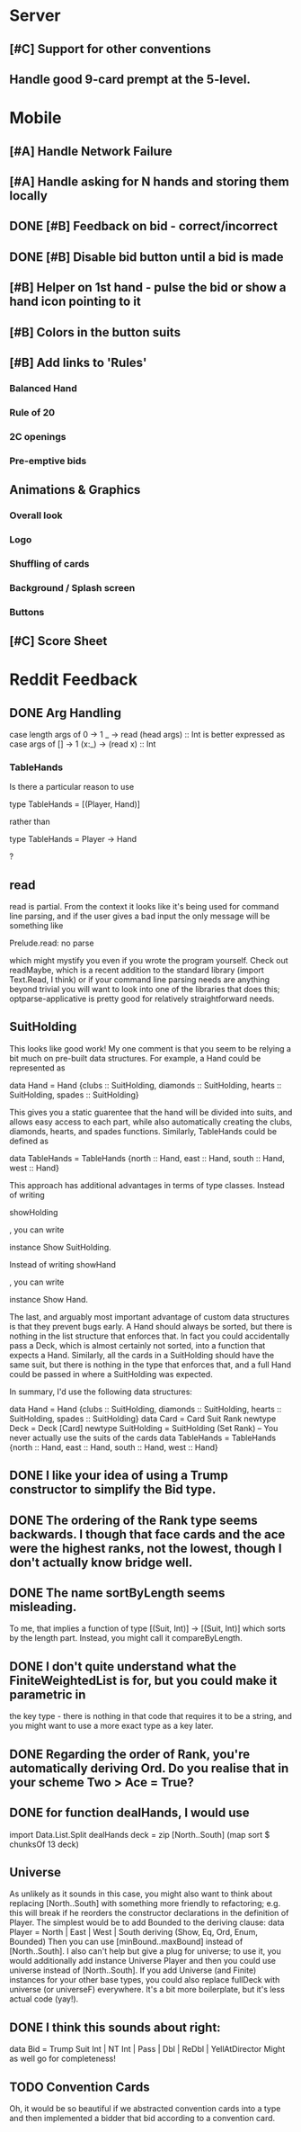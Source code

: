 #+STARTUP: indent
#+STARTUP: showall

* Server
** [#C] Support for other conventions
** Handle good 9-card prempt at the 5-level.

* Mobile
** [#A] Handle Network Failure
** [#A] Handle asking for N hands and storing them locally
** DONE [#B] Feedback on bid - correct/incorrect
** DONE [#B] Disable bid button until a bid is made
** [#B] Helper on 1st hand - pulse the bid or show a hand icon pointing to it
** [#B] Colors in the button suits
** [#B] Add links to 'Rules'
*** Balanced Hand
*** Rule of 20
*** 2C openings
*** Pre-emptive bids

** Animations & Graphics
*** Overall look
*** Logo
*** Shuffling of cards
*** Background / Splash screen
*** Buttons 
** [#C] Score Sheet

* Reddit Feedback

** DONE Arg Handling
case length args of
            0 -> 1
            _ -> read (head args) :: Int
is better expressed as
case args of
    [] -> 1
    (x:_) -> (read x) :: Int

*** TableHands
Is there a particular reason to use 

    type TableHands = [(Player, Hand)] 

rather than 

    type TableHands = Player -> Hand

?

** read
read is partial. From the context it looks like it's being used for
command line  parsing, and if the user gives a bad input the only
message will  be something like

    Prelude.read: no parse

which might mystify you even if you wrote the program yourself. Check
out readMaybe, which is a recent addition to the standard library
(import  Text.Read, I think) or if your command line parsing needs are
anything  beyond trivial you will want to look into one of the
libraries that  does this; optparse-applicative is pretty good for
relatively  straightforward needs.

** SuitHolding

This looks like good work! My one comment is that you seem to be
relying a bit much on pre-built data structures. For example, a Hand
could be represented as 

    data Hand = Hand {clubs :: SuitHolding, diamonds :: SuitHolding, hearts :: SuitHolding, spades :: SuitHolding}

This gives you a static guarentee that the hand will be divided into
suits, and allows easy access to each part, while also automatically
creating the clubs, diamonds, hearts, and  spades functions.
Similarly, TableHands could  be defined as

    data TableHands = TableHands {north :: Hand, east :: Hand, south :: Hand, west :: Hand}

This approach has additional advantages in terms of type classes.
Instead of writing 

    showHolding

, you can write 

    instance Show SuitHolding. 

Instead of writing 
    showHand

, you can write 

    instance Show Hand. 

The last, and arguably most important advantage of custom data structures is that they 
prevent bugs early. A Hand should always be sorted, but there is nothing in the 
list structure that enforces that. In fact you could accidentally pass a Deck, which is almost 
certainly not sorted, into a function that expects a Hand. Similarly, all the cards in a SuitHolding 
should have the same suit, but there is nothing in the type that enforces that, and a full Hand 
could be passed in where a SuitHolding was expected.

In summary, I'd use the following data structures:

    data Hand = Hand {clubs :: SuitHolding, diamonds :: SuitHolding, hearts :: SuitHolding, spades :: SuitHolding}
    data Card = Card Suit Rank
    newtype Deck = Deck [Card]
    newtype SuitHolding = SuitHolding (Set Rank) -- You never actually use the suits of the cards
    data TableHands = TableHands {north :: Hand, east :: Hand, south :: Hand, west :: Hand}

** DONE I like your idea of using a Trump constructor to simplify the Bid type.
** DONE The ordering of the Rank type seems backwards. I though that face cards and the ace were the highest ranks, not the lowest, though I don't actually know bridge well.
** DONE The name sortByLength seems misleading. 
To me, that implies a function of type [(Suit, Int)] -> [(Suit, Int)] which sorts by the length 
part. Instead, you might call it compareByLength.
** DONE I don't quite understand what the FiniteWeightedList is for, but you could make it parametric in 
the key type - there is nothing in that code that requires it to be a string, and you might want to use 
a more exact type as a key later.

** DONE Regarding the order of Rank, you're automatically deriving Ord. Do you realise that in your scheme Two > Ace = True?

** DONE for function dealHands, I would use
import Data.List.Split
dealHands deck = zip [North..South] (map sort $ chunksOf 13 deck)

** Universe
As unlikely as it sounds in this case, you might also want to think about replacing [North..South] with 
something more friendly to refactoring; e.g. this will break if he reorders the constructor declarations 
in the definition of Player. The simplest would be to add Bounded to the deriving clause:
data Player = North | East | West | South
              deriving (Show, Eq, Ord, Enum, Bounded)
Then you can use [minBound..maxBound] instead of [North..South]. I also can't help but give a plug for universe; to 
use it, you would additionally add
instance Universe Player
and then you could use universe instead of [North..South]. If you add Universe (and Finite) instances for your other 
base types, you could also replace fullDeck with universe (or universeF) everywhere. 
It's a bit more boilerplate, but it's less actual code (yay!).

** DONE I think this sounds about right:

data Bid = Trump Suit Int | NT Int | Pass | Dbl | ReDbl | YellAtDirector
Might as well go for completeness! 

** TODO Convention Cards
Oh, it would be so beautiful if we abstracted convention cards into a type and then implemented a bidder 
that bid according to a convention card.
